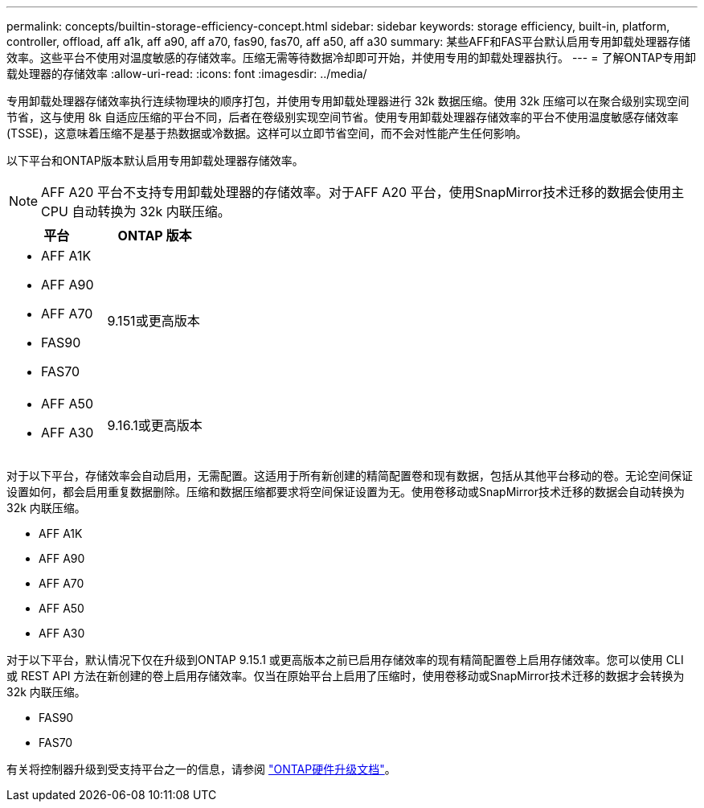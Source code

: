 ---
permalink: concepts/builtin-storage-efficiency-concept.html 
sidebar: sidebar 
keywords: storage efficiency, built-in, platform, controller, offload, aff a1k, aff a90, aff a70, fas90, fas70, aff a50, aff a30 
summary: 某些AFF和FAS平台默认启用专用卸载处理器存储效率。这些平台不使用对温度敏感的存储效率。压缩无需等待数据冷却即可开始，并使用专用的卸载处理器执行。 
---
= 了解ONTAP专用卸载处理器的存储效率
:allow-uri-read: 
:icons: font
:imagesdir: ../media/


[role="lead"]
专用卸载处理器存储效率执行连续物理块的顺序打包，并使用专用卸载处理器进行 32k 数据压缩。使用 32k 压缩可以在聚合级别实现空间节省，这与使用 8k 自适应压缩的平台不同，后者在卷级别实现空间节省。使用专用卸载处理器存储效率的平台不使用温度敏感存储效率 (TSSE)，这意味着压缩不是基于热数据或冷数据。这样可以立即节省空间，而不会对性能产生任何影响。

以下平台和ONTAP版本默认启用专用卸载处理器存储效率。


NOTE: AFF A20 平台不支持专用卸载处理器的存储效率。对于AFF A20 平台，使用SnapMirror技术迁移的数据会使用主 CPU 自动转换为 32k 内联压缩。

[cols="2"]
|===
| 平台 | ONTAP 版本 


 a| 
* AFF A1K
* AFF A90
* AFF A70
* FAS90
* FAS70

| 9.151或更高版本 


 a| 
* AFF A50
* AFF A30

| 9.16.1或更高版本 
|===
对于以下平台，存储效率会自动启用，无需配置。这适用于所有新创建的精简配置卷和现有数据，包括从其他平台移动的卷。无论空间保证设置如何，都会启用重复数据删除。压缩和数据压缩都要求将空间保证设置为无。使用卷移动或SnapMirror技术迁移的数据会自动转换为 32k 内联压缩。

* AFF A1K
* AFF A90
* AFF A70
* AFF A50
* AFF A30


对于以下平台，默认情况下仅在升级到ONTAP 9.15.1 或更高版本之前已启用存储效率的现有精简配置卷上启用存储效率。您可以使用 CLI 或 REST API 方法在新创建的卷上启用存储效率。仅当在原始平台上启用了压缩时，使用卷移动或SnapMirror技术迁移的数据才会转换为 32k 内联压缩。

* FAS90
* FAS70


有关将控制器升级到受支持平台之一的信息，请参阅 https://docs.netapp.com/us-en/ontap-systems-upgrade/choose_controller_upgrade_procedure.html["ONTAP硬件升级文档"^]。
